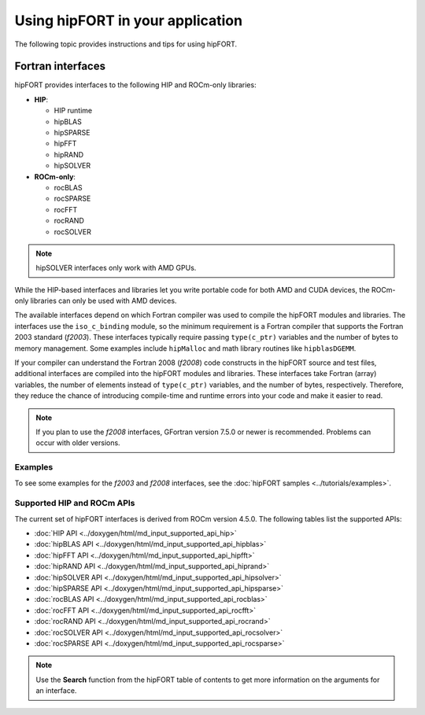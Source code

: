 .. meta::
  :description: How to use hipFORT
  :keywords: fortran, hipFORT, hipfc, compiler, AMD, ROCm, usage guide

***********************************
Using hipFORT in your application
***********************************

The following topic provides instructions and tips for using hipFORT.

Fortran interfaces
===================

hipFORT provides interfaces to the following HIP and ROCm-only libraries:

*  **HIP**:
  
   *  HIP runtime
   *  hipBLAS
   *  hipSPARSE
   *  hipFFT
   *  hipRAND
   *  hipSOLVER

*  **ROCm-only**:

   *  rocBLAS
   *  rocSPARSE
   *  rocFFT
   *  rocRAND
   *  rocSOLVER

.. note:: 

   hipSOLVER interfaces only work with AMD GPUs.

While the HIP-based interfaces and libraries let you write portable code for both AMD and CUDA devices,
the ROCm-only libraries can only be used with AMD devices.

The available interfaces depend on which Fortran compiler was used to compile the hipFORT modules and libraries.
The interfaces use the ``iso_c_binding`` module, so the minimum requirement is a Fortran compiler that supports
the Fortran 2003 standard (`f2003`). These interfaces typically require passing ``type(c_ptr)`` variables
and the number of bytes to memory management. Some examples include ``hipMalloc`` and math library routines like ``hipblasDGEMM``.

If your compiler can understand the Fortran 2008 (`f2008`) code constructs in the hipFORT source and test files,
additional interfaces are compiled into the hipFORT modules and libraries. 
These interfaces take Fortran (array) variables, the number of elements instead of ``type(c_ptr)`` variables,
and the number of bytes, respectively. Therefore, they reduce the chance of introducing compile-time and runtime errors
into your code and make it easier to read.

.. note:: 

   If you plan to use the `f2008` interfaces, GFortran version 7.5.0 or newer is recommended.
   Problems can occur with older versions.

Examples
--------

To see some examples for the `f2003` and `f2008` interfaces, see the :doc:`hipFORT samples <../tutorials/examples>`.

Supported HIP and ROCm APIs
---------------------------

The current set of hipFORT interfaces is derived from ROCm version 4.5.0. The following tables list the supported APIs:

* :doc:`HIP API <../doxygen/html/md_input_supported_api_hip>`
* :doc:`hipBLAS API <../doxygen/html/md_input_supported_api_hipblas>` 
* :doc:`hipFFT API <../doxygen/html/md_input_supported_api_hipfft>` 
* :doc:`hipRAND API <../doxygen/html/md_input_supported_api_hiprand>`
* :doc:`hipSOLVER API <../doxygen/html/md_input_supported_api_hipsolver>`
* :doc:`hipSPARSE API <../doxygen/html/md_input_supported_api_hipsparse>`
* :doc:`rocBLAS API <../doxygen/html/md_input_supported_api_rocblas>`
* :doc:`rocFFT API <../doxygen/html/md_input_supported_api_rocfft>`
* :doc:`rocRAND API <../doxygen/html/md_input_supported_api_rocrand>`
* :doc:`rocSOLVER API <../doxygen/html/md_input_supported_api_rocsolver>`
* :doc:`rocSPARSE API <../doxygen/html/md_input_supported_api_rocsparse>`

.. note:: 

   Use the **Search** function from the hipFORT table of contents to get more information on the arguments for an interface.

